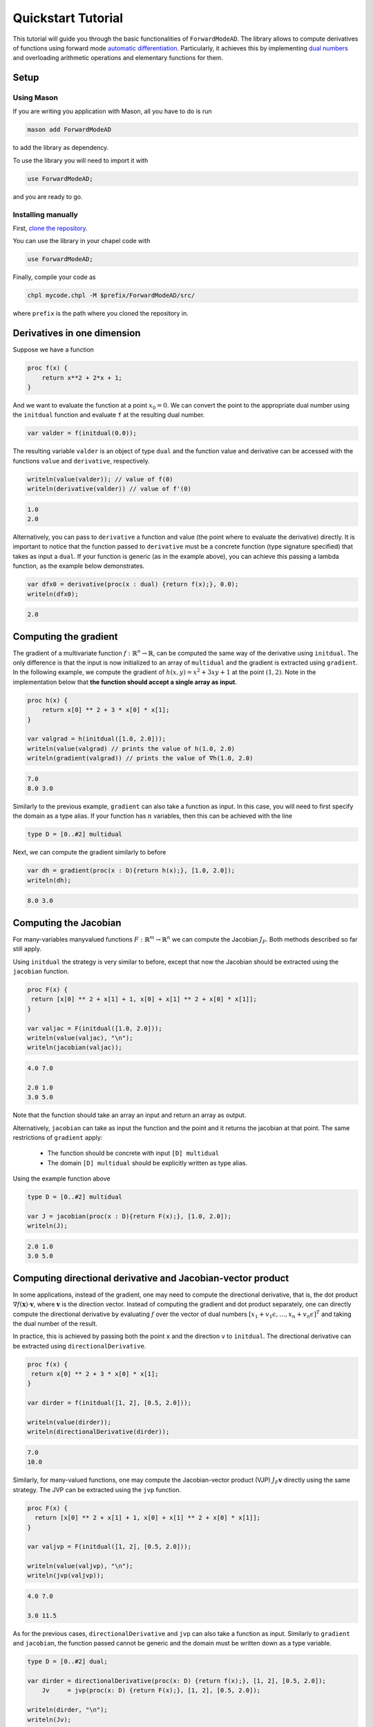 .. _tutorial:

Quickstart Tutorial
===================

This tutorial will guide you through the basic functionalities of ``ForwardModeAD``.
The library allows to compute derivatives of functions using forward mode `automatic differentiation <https://en.wikipedia.org/wiki/Automatic_differentiation>`_.
Particularly, it achieves this by implementing `dual numbers <https://en.wikipedia.org/wiki/Dual_number>`_ and overloading arithmetic operations and elementary functions for them.

Setup
*****

Using Mason
~~~~~~~~~~~

If you are writing you application with Mason, all you have to do is run

.. code-block::

    mason add ForwardModeAD

to add the library as dependency.

To use the library you will need to import it with

.. code-block:: chapel

    use ForwardModeAD;

and you are ready to go.

Installing manually
~~~~~~~~~~~~~~~~~~~

First, `clone the repository <https://github.com/lucaferranti/ForwardModeAD>`_.

You can use the library in your chapel code with

.. code-block:: chapel

    use ForwardModeAD;

Finally, compile your code as

.. code-block::

    chpl mycode.chpl -M $prefix/ForwardModeAD/src/

where ``prefix`` is the path where you cloned the repository in.


Derivatives in one dimension
****************************

Suppose we have a function

.. code-block:: chapel

    proc f(x) {
        return x**2 + 2*x + 1;
    }

And we want to evaluate the function at a point :math:`x_0=0`. We can convert the point to the appropriate dual number using the ``initdual`` function and evaluate ``f``
at the resulting dual number.

.. code-block:: chapel

    var valder = f(initdual(0.0));

The resulting variable ``valder`` is an object of type ``dual`` and the function value and derivative can be accessed with the functions ``value``
and ``derivative``, respectively.

.. code-block:: chapel

    writeln(value(valder)); // value of f(0)
    writeln(derivative(valder)) // value of f'(0)

.. code-block::

    1.0
    2.0

Alternatively, you can pass to ``derivative`` a function and value (the point where to evaluate the derivative) directly.
It is important to notice that the function passed to ``derivative`` must be a concrete function (type signature specified) that takes as input a ``dual``. If your function is generic (as in the example above), you can
achieve this passing a lambda function, as the example below demonstrates.

.. code-block:: chapel

    var dfx0 = derivative(proc(x : dual) {return f(x);}, 0.0);
    writeln(dfx0);

.. code-block::

    2.0

Computing the gradient
**********************

The gradient of a multivariate function :math:`f : \mathbb{R}^n \rightarrow \mathbb{R}`, can be computed the same way of the derivative using ``initdual``.
The only difference is that the input is now initialized to an array of ``multidual`` and the gradient is extracted using ``gradient``.
In the following example, we compute the gradient of :math:`h(x, y) = x^2 + 3xy+1` at the point :math:`(1, 2)`. Note in the implementation below that
**the function should accept a single array as input**.

.. code-block:: chapel

    proc h(x) {
        return x[0] ** 2 + 3 * x[0] * x[1];
    }

    var valgrad = h(initdual([1.0, 2.0]));
    writeln(value(valgrad) // prints the value of h(1.0, 2.0)
    writeln(gradient(valgrad)) // prints the value of ∇h(1.0, 2.0)

.. code-block::

    7.0
    8.0 3.0

Similarly to the previous example, ``gradient`` can also take a function as input.
In this case, you will need to first specify the domain as a type alias.
If your function has :math:`n` variables, then this can be achieved with the line

.. code-block:: chapel

    type D = [0..#2] multidual

Next, we can compute the gradient similarly to before

.. code-block:: chapel

    var dh = gradient(proc(x : D){return h(x);}, [1.0, 2.0]);
    writeln(dh);

.. code-block::

    8.0 3.0

Computing the Jacobian
**********************

For many-variables manyvalued functions :math:`F:\mathbb{R}^m\rightarrow\mathbb{R}^n` we can compute the Jacobian :math:`J_F`. Both methods described so far still apply.

Using ``initdual`` the strategy is very similar to before, except that now the Jacobian should be extracted using the ``jacobian`` function.


.. code-block:: chapel

   proc F(x) {
    return [x[0] ** 2 + x[1] + 1, x[0] + x[1] ** 2 + x[0] * x[1]];
   }

   var valjac = F(initdual([1.0, 2.0]));
   writeln(value(valjac), "\n");
   writeln(jacobian(valjac));

.. code-block::

    4.0 7.0

    2.0 1.0
    3.0 5.0

Note that the function should take an array an input and return an array as output.

Alternatively, ``jacobian`` can take as input the function and the point and it returns the jacobian at that point.
The same restrictions of ``gradient`` apply:

  - The function should be concrete with input ``[D] multidual``
  - The domain ``[D] multidual`` should be explicitly written as type alias.

Using the example function above

.. code-block:: chapel

    type D = [0..#2] multidual

    var J = jacobian(proc(x : D){return F(x);}, [1.0, 2.0]);
    writeln(J);

.. code-block::

    2.0 1.0
    3.0 5.0

Computing directional derivative and Jacobian-vector product
************************************************************

In some applications, instead of the gradient, one may need to compute the directional derivative, that is, the dot product :math:`\nabla f(\mathbf{x})\cdot \mathbf{v}`, where :math:`\mathbf{v}` is the direction vector.
Instead of computing the gradient and dot product separately, one can directly compute the directional derivative by evaluating :math:`f` over the vector of dual numbers :math:`[x_1+v_1\epsilon,\ldots,x_n+v_n\epsilon]^T` and taking the dual number of the result.

In practice, this is achieved by passing both the point ``x`` and the direction ``v`` to ``initdual``.
The directional derivative can be extracted using ``directionalDerivative``.

.. code-block:: chapel

   proc f(x) {
    return x[0] ** 2 + 3 * x[0] * x[1];
   }

   var dirder = f(initdual([1, 2], [0.5, 2.0]));

   writeln(value(dirder));
   writeln(directionalDerivative(dirder));

.. code-block::

   7.0
   10.0

Similarly, for many-valued functions, one may compute the Jacobian-vector product (VJP) :math:`J_F\mathbf{v}` directly using the same strategy. The JVP can be extracted using the ``jvp`` function.

.. code-block:: chapel

  proc F(x) {
    return [x[0] ** 2 + x[1] + 1, x[0] + x[1] ** 2 + x[0] * x[1]];
  }

  var valjvp = F(initdual([1, 2], [0.5, 2.0]));

  writeln(value(valjvp), "\n");
  writeln(jvp(valjvp));

.. code-block::

   4.0 7.0

   3.0 11.5

As for the previous cases, ``directionalDerivative`` and ``jvp`` can also take a function as input.
Similarly to ``gradient`` and ``jacobian``, the function passed cannot be generic and the domain must be written down as a type variable.

.. code-block:: chapel

   type D = [0..#2] dual;

   var dirder = directionalDerivative(proc(x: D) {return f(x);}, [1, 2], [0.5, 2.0]);
       Jv     = jvp(proc(x: D) {return F(x);}, [1, 2], [0.5, 2.0]);

   writeln(dirder, "\n");
   writeln(Jv);

.. code-block::

   10.0

   3.0 11.5


